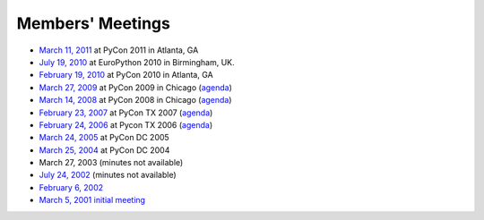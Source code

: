 Members' Meetings
=================

- `March 11, 2011 <2011-03-11/>`_ at PyCon 2011 in Atlanta, GA

- `July 19, 2010 <2010-07-19/>`_ at EuroPython 2010 in Birmingham, UK.

- `February 19, 2010 <2010-02-19/>`_ at PyCon 2010 in Atlanta, GA

- `March 27, 2009 <2009-03-27/>`_ at PyCon 2009 in Chicago (`agenda <2009-03-27/agenda/>`_)

- `March 14, 2008 <2008-03-14/>`_ at PyCon 2008 in Chicago (`agenda <2008-03-14/agenda/>`_)

- `February 23, 2007 <2007-02-23>`_ at PyCon TX 2007 (`agenda <2007-02-23/agenda>`_)

- `February 24, 2006 <2006-02-24>`_ at Pycon TX 2006 (`agenda <2006-02>`_)

- `March 24, 2005 <2005-03-24>`_ at PyCon DC 2005

- `March 25, 2004 <2004-03-25>`_ at PyCon DC 2004

- March 27, 2003 (minutes not available)

- `July 24, 2002 <2002-07>`_ (minutes not available)

- `February 6, 2002 <2002-02-06>`_

- `March 5, 2001 initial meeting <2001-03-05>`_